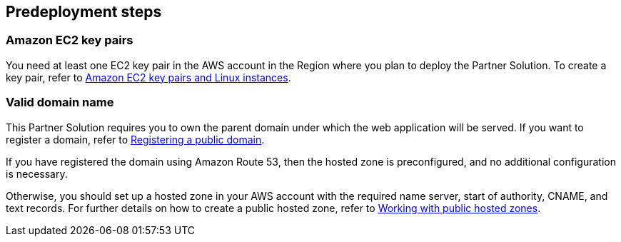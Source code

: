 //Include any predeployment steps here, such as signing up for a Marketplace AMI or making any changes to a partner account. If there are no predeployment steps, leave this file empty.

== Predeployment steps

=== Amazon EC2 key pairs

You need at least one EC2 key pair in the AWS account in the Region where you plan to deploy the Partner Solution. To create a key pair, refer to https://docs.aws.amazon.com/AWSEC2/latest/UserGuide/ec2-key-pairs.html[Amazon EC2 key pairs and Linux instances^].

=== Valid domain name

This Partner Solution requires you to own the parent domain under which the web application will be served. If you want to register a domain, refer to https://docs.aws.amazon.com/Route53/latest/DeveloperGuide/domain-register-update.html[Registering a public domain^].

If you have registered the domain using Amazon Route 53, then the hosted zone is preconfigured, and no additional configuration is necessary.

Otherwise, you should set up a hosted zone in your AWS account with the required name server, start of authority, CNAME, and text records. For further details on how to create a public hosted zone, refer to https://docs.aws.amazon.com/Route53/latest/DeveloperGuide/AboutHZWorkingWith.html[Working with public hosted zones^].